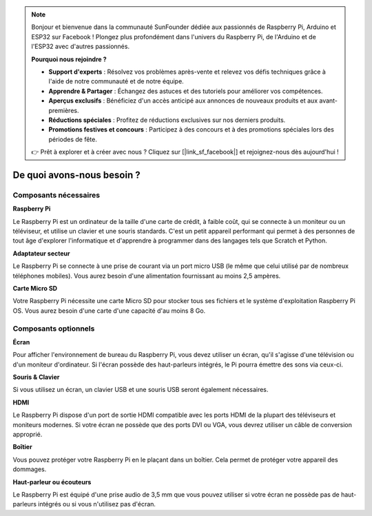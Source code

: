.. note::

    Bonjour et bienvenue dans la communauté SunFounder dédiée aux passionnés de Raspberry Pi, Arduino et ESP32 sur Facebook ! Plongez plus profondément dans l'univers du Raspberry Pi, de l'Arduino et de l'ESP32 avec d'autres passionnés.

    **Pourquoi nous rejoindre ?**

    - **Support d'experts** : Résolvez vos problèmes après-vente et relevez vos défis techniques grâce à l'aide de notre communauté et de notre équipe.
    - **Apprendre & Partager** : Échangez des astuces et des tutoriels pour améliorer vos compétences.
    - **Aperçus exclusifs** : Bénéficiez d'un accès anticipé aux annonces de nouveaux produits et aux avant-premières.
    - **Réductions spéciales** : Profitez de réductions exclusives sur nos derniers produits.
    - **Promotions festives et concours** : Participez à des concours et à des promotions spéciales lors des périodes de fête.

    👉 Prêt à explorer et à créer avec nous ? Cliquez sur [|link_sf_facebook|] et rejoignez-nous dès aujourd'hui !

De quoi avons-nous besoin ?
==============================

Composants nécessaires
-------------------------

**Raspberry Pi**

Le Raspberry Pi est un ordinateur de la taille d'une carte de crédit, à faible coût, 
qui se connecte à un moniteur ou un téléviseur, et utilise un clavier et une souris 
standards. C'est un petit appareil performant qui permet à des personnes de tout âge 
d'explorer l'informatique et d'apprendre à programmer dans des langages tels que Scratch 
et Python.

.. image:: img/image10.jpeg


**Adaptateur secteur**

Le Raspberry Pi se connecte à une prise de courant via un port micro USB 
(le même que celui utilisé par de nombreux téléphones mobiles). Vous aurez 
besoin d'une alimentation fournissant au moins 2,5 ampères.

**Carte Micro SD**

Votre Raspberry Pi nécessite une carte Micro SD pour stocker tous ses fichiers 
et le système d'exploitation Raspberry Pi OS. Vous aurez besoin d'une carte d'une 
capacité d'au moins 8 Go.

Composants optionnels
-------------------------

**Écran**

Pour afficher l'environnement de bureau du Raspberry Pi, vous devez utiliser un écran, 
qu'il s'agisse d'une télévision ou d'un moniteur d'ordinateur. Si l'écran possède des 
haut-parleurs intégrés, le Pi pourra émettre des sons via ceux-ci.

**Souris & Clavier**

Si vous utilisez un écran, un clavier USB et une souris USB seront également nécessaires.

**HDMI**

Le Raspberry Pi dispose d'un port de sortie HDMI compatible avec les ports HDMI de la 
plupart des téléviseurs et moniteurs modernes. Si votre écran ne possède que des ports 
DVI ou VGA, vous devrez utiliser un câble de conversion approprié.

**Boîtier**

Vous pouvez protéger votre Raspberry Pi en le plaçant dans un boîtier. Cela permet de 
protéger votre appareil des dommages.

**Haut-parleur ou écouteurs**

Le Raspberry Pi est équipé d'une prise audio de 3,5 mm que vous pouvez utiliser si votre 
écran ne possède pas de haut-parleurs intégrés ou si vous n'utilisez pas d'écran.
